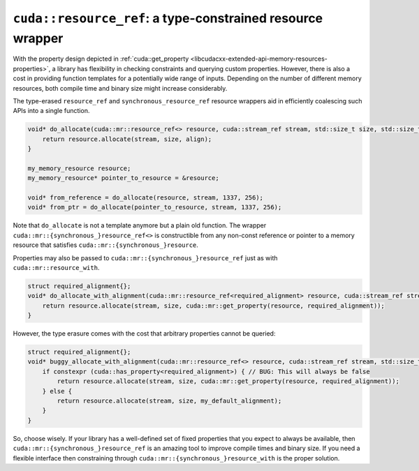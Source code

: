 .. _libcudacxx-extended-api-memory-resources-resource-ref:

``cuda::resource_ref``: a type-constrained resource wrapper
------------------------------------------------------------

With the property design depicted in :ref:`cuda::get_property <libcudacxx-extended-api-memory-resources-properties>`,
a library has flexibility in checking constraints and querying custom properties. However, there is also a cost in
providing function templates for a potentially wide range of inputs. Depending on the number of different memory
resources, both compile time and binary size might increase considerably.

The type-erased ``resource_ref`` and ``synchronous_resource_ref`` resource wrappers aid in efficiently coalescing such APIs
into a single function.

.. code-block:: cpp

   void* do_allocate(cuda::mr::resource_ref<> resource, cuda::stream_ref stream, std::size_t size, std::size_t align) {
       return resource.allocate(stream, size, align);
   }

   my_memory_resource resource;
   my_memory_resource* pointer_to_resource = &resource;

   void* from_reference = do_allocate(resource, stream, 1337, 256);
   void* from_ptr = do_allocate(pointer_to_resource, stream, 1337, 256);

Note that ``do_allocate`` is not a template anymore but a plain old function. The wrapper
``cuda::mr::{synchronous_}resource_ref<>`` is constructible from any non-const reference or pointer to a memory resource that
satisfies ``cuda::mr::{synchronous_}resource``.

Properties may also be passed to ``cuda::mr::{synchronous_}resource_ref`` just as with ``cuda::mr::resource_with``.

.. code-block:: cpp

   struct required_alignment{};
   void* do_allocate_with_alignment(cuda::mr::resource_ref<required_alignment> resource, cuda::stream_ref stream, std::size_t size) {
       return resource.allocate(stream, size, cuda::mr::get_property(resource, required_alignment));
   }

However, the type erasure comes with the cost that arbitrary properties cannot be queried:

.. code-block:: cpp

   struct required_alignment{};
   void* buggy_allocate_with_alignment(cuda::mr::resource_ref<> resource, cuda::stream_ref stream, std::size_t size) {
       if constexpr (cuda::has_property<required_alignment>) { // BUG: This will always be false
           return resource.allocate(stream, size, cuda::mr::get_property(resource, required_alignment));
       } else {
           return resource.allocate(stream, size, my_default_alignment);
       }
   }

So, choose wisely. If your library has a well-defined set of fixed properties that you expect to always be available,
then ``cuda::mr::{synchronous_}resource_ref`` is an amazing tool to improve compile times and binary size. If you need a
flexible interface then constraining through ``cuda::mr::{synchronous_}resource_with`` is the proper solution.
